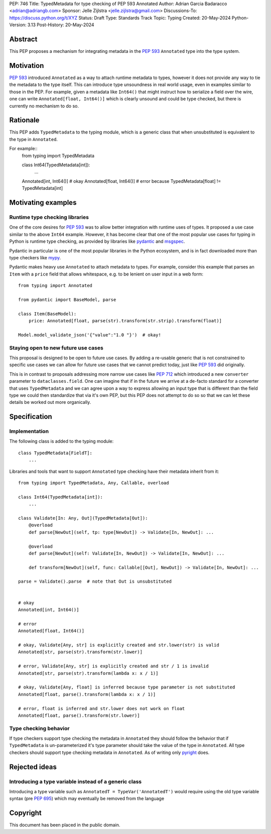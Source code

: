 PEP: 746
Title: TypedMetadata for type checking of PEP 593 Annotated
Author: Adrian Garcia Badaracco <adrian@adriangb.com>
Sponsor: Jelle Zijlstra <jelle.zijlstra@gmail.com>
Discussions-To: https://discuss.python.org/t/XYZ
Status: Draft
Type: Standards Track
Topic: Typing
Created: 20-May-2024
Python-Version: 3.13
Post-History: 20-May-2024

Abstract
--------

This PEP proposes a mechanism for integrating metadata in the :pep:`593` ``Annotated`` type
into the type system.

Motivation
----------

:pep:`593` introduced ``Annotated`` as a way to attach runtime metadata to types,
however it does not provide any way to tie the metadata to the type itself.
This can introduce type unsoundness in real world usage, even in examples similar
to those in the PEP.
For example, given a metadata like ``Int64()`` that might instruct how to serialize a field
over the wire, one can write ``Annotated[float, Int64()]`` which is clearly unsound
and could be type checked, but there is currently no mechanism to do so.

Rationale
---------

This PEP adds ``TypedMetadata`` to the typing module, which is a generic class
that when unsubstituted is equivalent to the type in ``Annotated``.

For example::
    from typing import TypedMetadata

    class Int64(TypedMetadata[int]):
        ...
  
    Annotated[int, Int64()]  # okay
    Annotated[float, Int64()]  # error because TypedMetadata[float] != TypedMetadata[int]

Motivating examples
-------------------

Runtime type checking libraries
~~~~~~~~~~~~~~~~~~~~~~~~~~~~~~~

One of the core desires for :pep:`593` was to allow better integration with runtime
uses of types. It proposed a use case similar to the above ``Int64`` example. However,
it has become clear that one of the most popular use cases for typing in Python is runtime
type checking, as provided by libraries like `pydantic <pydantic_>`_ and `msgspec <msgspec>`_.

Pydantic in particular is one of the most popular libraries in the Python ecosystem, and is
in fact downloaded more than type checkers like `mypy <mypy_>`_.

Pydantic makes heavy use ``Annotated`` to attach metadata to types.
For example, consider this example that parses an ``Item`` with a ``price`` field
that allows whitespace, e.g. to be lenient on user input in a web form::

    from typing import Annotated

    from pydantic import BaseModel, parse

    class Item(BaseModel):
        price: Annotated[float, parse(str).transform(str.strip).transform(float)]

    Model.model_validate_json('{"value":"1.0 "}')  # okay!

Staying open to new future use cases
~~~~~~~~~~~~~~~~~~~~~~~~~~~~~~~~~~~~

This proposal is designed to be open to future use cases.
By adding a re-usable generic that is not constrained to specific use cases
we can allow for future use cases that we cannot predict today, just like :pep:`593` did originally.

This is in contrast to proposals addressing more narrow use cases like :pep:`712` which introduced
a new ``converter`` parameter to ``dataclasses.field``.
One can imagine that if in the future we arrive at a de-facto standard for a
converter that uses ``TypedMetadata`` and we can agree upon a way to express allowing an input
type that is different than the field type we could then standardize that via it's own PEP,
but this PEP does not attempt to do so so that we can let these details be worked out more organically.

Specification
-------------

Implementation
~~~~~~~~~~~~~~

The following class is added to the typing module::

    class TypedMetadata[FieldT]:
        ...

Libraries and tools that want to support ``Annotated`` type checking have their
metadata inherit from it::

    from typing import TypedMetadata, Any, Callable, overload

    class Int64(TypedMetadata[int]):
        ...

    class Validate[In: Any, Out](TypedMetadata[Out]):
        @overload
        def parse[NewOut](self, tp: type[NewOut]) -> Validate[In, NewOut]: ...

        @overload
        def parse[NewOut](self: Validate[In, NewOut]) -> Validate[In, NewOut]: ...

        def transform[NewOut](self, func: Callable[[Out], NewOut]) -> Validate[In, NewOut]: ...
    
    parse = Validate().parse  # note that Out is unsubstituted


    # okay
    Annotated[int, Int64()]

    # error
    Annotated[float, Int64()]

    # okay, Validate[Any, str] is explicitly created and str.lower(str) is valid
    Annotated[str, parse(str).transform(str.lower)]

    # error, Validate[Any, str] is explicitly created and str / 1 is invalid
    Annotated[str, parse(str).transform(lambda x: x / 1)]

    # okay, Validate[Any, float] is inferred because type parameter is not substituted
    Annotated[float, parse().transform(lambda x: x / 1)]

    # error, float is inferred and str.lower does not work on float
    Annotated[float, parse().transform(str.lower)]


Type checking behavior
~~~~~~~~~~~~~~~~~~~~~~

If type checkers support type checking the metadata in ``Annotated`` they should
follow the behavior that if ``TypedMetadata`` is un-parameterized it's type parameter
should take the value of the type in ``Annotated``.
All type checkers should support type checking metadata in ``Annotated``.
As of writing only `pyright <pyright>`_ does.

Rejected ideas
--------------

Introducing a type variable instead of a generic class
~~~~~~~~~~~~~~~~~~~~~~~~~~~~~~~~~~~~~~~~~~~~~~~~~~~~~~

Introducing a type variable such as ``AnnotatedT = TypeVar('AnnotatedT')`` would require
using the old type variable syntax (pre :pep:`695`) which may eventually be removed from the language

.. _mypy:
   http://www.mypy-lang.org/

.. _pyright:
   https://github.com/microsoft/pyright

.. _pydantic:
   https://github.com/pydantic/pydantic

.. _msgspec:
   https://github.com/jcrist/msgspec

Copyright
---------

This document has been placed in the public domain.
